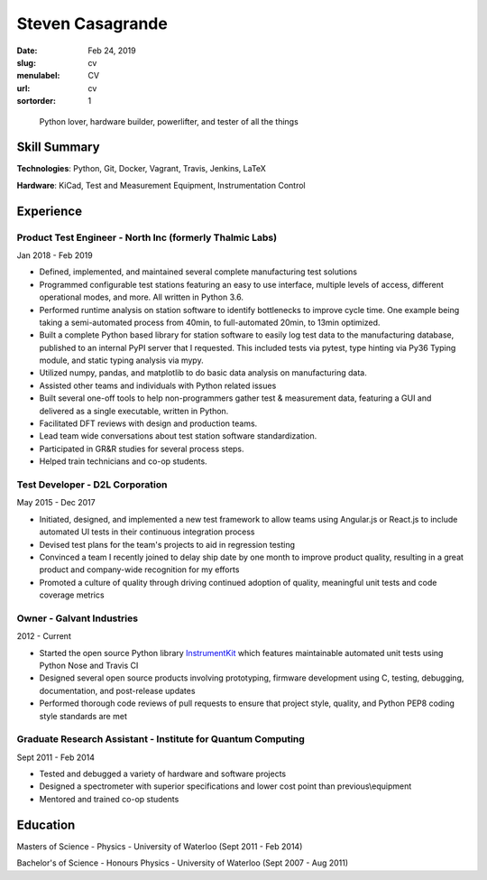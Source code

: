 Steven Casagrande
#################

:date: Feb 24, 2019
:slug: cv
:menulabel: CV
:url: cv
:sortorder: 1

..

    Python lover, hardware builder, powerlifter, and tester of all the things

Skill Summary
-------------

**Technologies**: Python, Git, Docker, Vagrant, Travis, Jenkins, LaTeX

**Hardware**: KiCad, Test and Measurement Equipment, Instrumentation Control

Experience
----------

Product Test Engineer - North Inc (formerly Thalmic Labs)
~~~~~~~~~~~~~~~~~~~~~~~~~~~~~~~~~~~~~~~~~~~~~~~~~~~~~~~~~
Jan 2018 - Feb 2019

- Defined, implemented, and maintained several complete manufacturing test solutions
- Programmed configurable test stations featuring an easy to use interface, multiple levels of access, different operational modes, and more. All written in Python 3.6.
- Performed runtime analysis on station software to identify bottlenecks to improve cycle time. One example being taking a semi-automated process from 40min, to full-automated 20min, to 13min optimized.
- Built a complete Python based library for station software to easily log test data to the manufacturing database, published to an internal PyPI server that I requested. This included tests via pytest, type hinting via Py36 Typing module, and static typing analysis via mypy.
- Utilized numpy, pandas, and matplotlib to do basic data analysis on manufacturing data.
- Assisted other teams and individuals with Python related issues
- Built several one-off tools to help non-programmers gather test & measurement data, featuring a GUI and delivered as a single executable, written in Python.
- Facilitated DFT reviews with design and production teams.
- Lead team wide conversations about test station software standardization.
- Participated in GR&R studies for several process steps.
- Helped train technicians and co-op students.

Test Developer - D2L Corporation
~~~~~~~~~~~~~~~~~~~~~~~~~~~~~~~~
May 2015 - Dec 2017

- Initiated, designed, and implemented a new test framework to allow teams using Angular.js or React.js to include automated UI tests in their continuous integration process
- Devised test plans for the team's projects to aid in regression testing
- Convinced a team I recently joined to delay ship date by one month to improve product quality, resulting in a great product and company-wide recognition for my efforts
- Promoted a culture of quality through driving continued adoption of quality, meaningful unit tests and code coverage metrics

Owner - Galvant Industries
~~~~~~~~~~~~~~~~~~~~~~~~~~
2012 - Current

- Started the open source Python library `InstrumentKit <https://www.github.com/Galvant/InstrumentKit>`_ which features maintainable automated unit tests using Python Nose and Travis CI
- Designed several open source products involving prototyping, firmware development using C, testing, debugging, documentation, and post-release updates
- Performed thorough code reviews of pull requests to ensure that project style, quality, and Python PEP8 coding style standards are met

Graduate Research Assistant - Institute for Quantum Computing
~~~~~~~~~~~~~~~~~~~~~~~~~~~~~~~~~~~~~~~~~~~~~~~~~~~~~~~~~~~~~
Sept 2011 - Feb 2014

- Tested and debugged a variety of hardware and software projects
- Designed a spectrometer with superior specifications and lower cost point than previous\\equipment
- Mentored and trained co-op students

Education
---------

Masters of Science - Physics - University of Waterloo (Sept 2011 - Feb 2014)

Bachelor's of Science - Honours Physics - University of Waterloo (Sept 2007 - Aug 2011)